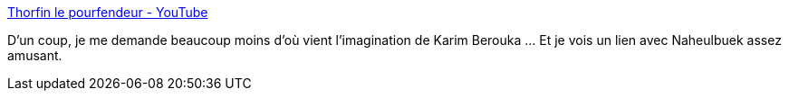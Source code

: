 :jbake-type: post
:jbake-status: published
:jbake-title: Thorfin le pourfendeur - YouTube
:jbake-tags: musique,art,humour,jdr,_mois_sept.,_année_2020
:jbake-date: 2020-09-09
:jbake-depth: ../
:jbake-uri: shaarli/1599638196000.adoc
:jbake-source: https://nicolas-delsaux.hd.free.fr/Shaarli?searchterm=https%3A%2F%2Fwww.youtube.com%2Fwatch%3Fv%3DZkOO2DfAUGo&searchtags=musique+art+humour+jdr+_mois_sept.+_ann%C3%A9e_2020
:jbake-style: shaarli

https://www.youtube.com/watch?v=ZkOO2DfAUGo[Thorfin le pourfendeur - YouTube]

D'un coup, je me demande beaucoup moins d'où vient l'imagination de Karim Berouka ... Et je vois un lien avec Naheulbuek assez amusant.
